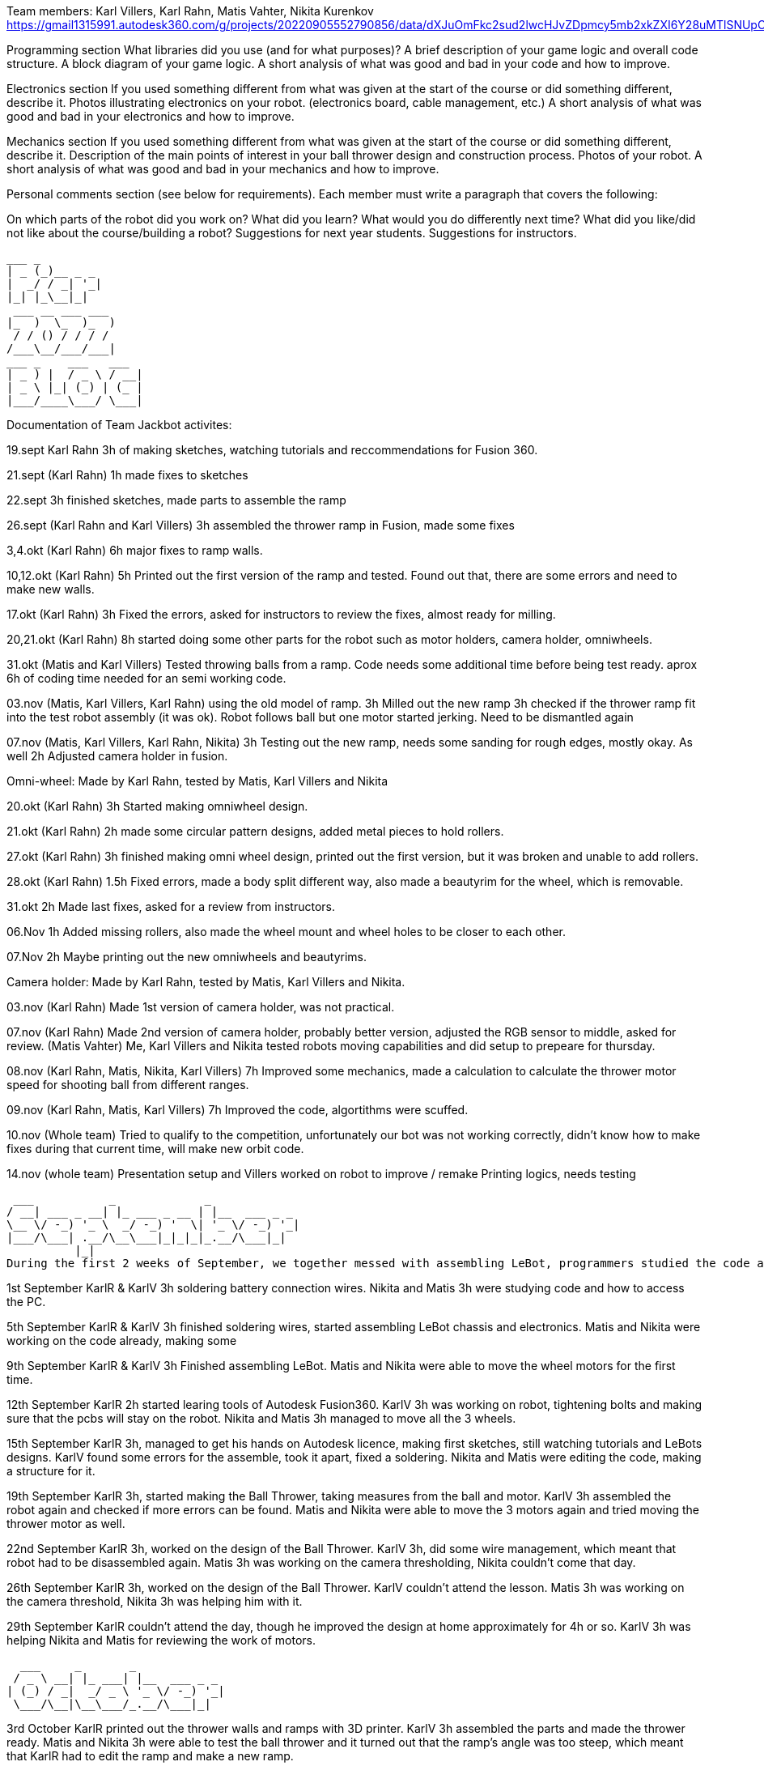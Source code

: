 Team members: Karl Villers, Karl Rahn, Matis Vahter, Nikita Kurenkov
https://gmail1315991.autodesk360.com/g/projects/20220905552790856/data/dXJuOmFkc2sud2lwcHJvZDpmcy5mb2xkZXI6Y28uMTlSNUpCd09UQ1NRQ2FLUjZ3LUhLQQ==


Programming section
What libraries did you use (and for what purposes)?
A brief description of your game logic and overall code structure.
A block diagram of your game logic.
A short analysis of what was good and bad in your code and how to improve.


Electronics section
If you used something different from what was given at the start of the course or did something different, describe it.
Photos illustrating electronics on your robot. (electronics board, cable management, etc.)
A short analysis of what was good and bad in your electronics and how to improve.


Mechanics section
If you used something different from what was given at the start of the course or did something different, describe it.
Description of the main points of interest in your ball thrower design and construction process.
Photos of your robot.
A short analysis of what was good and bad in your mechanics and how to improve.


Personal comments section (see below for requirements).
Each member must write a paragraph that covers the following:

On which parts of the robot did you work on?
What did you learn?
What would you do differently next time?
What did you like/did not like about the course/building a robot?
Suggestions for next year students.
Suggestions for instructors.


 ___ _        
 | _ (_)__ _ _ 
 |  _/ / _| '_|
 |_| |_\__|_|  
  ___ __ ___ ___ 
 |_  )  \_  )_  )
  / / () / / / / 
 /___\__/___/___|           
 ___ _    ___   ___ 
 | _ ) |  / _ \ / __|
 | _ \ |_| (_) | (_ |
 |___/____\___/ \___|
                     
Documentation of Team Jackbot activites:


19.sept Karl Rahn
3h of making sketches, watching tutorials and reccommendations for Fusion 360.

21.sept (Karl Rahn)
1h made fixes to sketches

22.sept
3h finished sketches, made parts to assemble the ramp

26.sept (Karl Rahn and Karl Villers)
3h assembled the thrower ramp in Fusion, made some fixes

3,4.okt (Karl Rahn)
6h major fixes to ramp walls.

10,12.okt (Karl Rahn)
5h Printed out the first version of the ramp and tested. Found out that, there are some errors and need to make new walls.

17.okt (Karl Rahn)
3h Fixed the errors, asked for instructors to review the fixes, almost ready for milling.

20,21.okt (Karl Rahn)
8h started doing some other parts for the robot such as motor holders, camera holder, omniwheels.

31.okt (Matis and Karl Villers) Tested throwing balls from a ramp.
Code needs some additional time before being test ready. aprox 6h of coding time needed for an semi working code.

03.nov (Matis, Karl Villers, Karl Rahn) using the old model of ramp.
3h Milled out the new ramp
3h checked if the thrower ramp fit into the test robot assembly (it was ok).
Robot follows ball but one motor started jerking.
Need to be dismantled again

07.nov (Matis, Karl Villers, Karl Rahn, Nikita)
3h Testing out the new ramp, needs some sanding for rough edges, mostly okay. As well
2h Adjusted camera holder in fusion.

Omni-wheel: Made by Karl Rahn, tested by Matis, Karl Villers and Nikita

20.okt (Karl Rahn)
3h Started making omniwheel design.

21.okt (Karl Rahn)
2h made some circular pattern designs, added metal pieces to hold rollers.

27.okt (Karl Rahn)
3h finished making omni wheel design, printed out the first version, but it was broken and unable to add rollers.

28.okt (Karl Rahn)
1.5h Fixed errors, made a body split different way, also made a beautyrim for the wheel, which is removable.

31.okt
2h Made last fixes, asked for a review from instructors.

06.Nov
1h Added missing rollers, also made the wheel mount and wheel holes to be closer to each other.

07.Nov
2h Maybe printing out the new omniwheels and beautyrims.

Camera holder: Made by Karl Rahn, tested by Matis, Karl Villers and Nikita.

03.nov (Karl Rahn) 
Made 1st version of camera holder, was not practical.

07.nov (Karl Rahn)
Made 2nd version of camera holder, probably better version, adjusted the RGB sensor to middle, asked for review.
(Matis Vahter) Me, Karl Villers and Nikita tested robots moving capabilities and did setup to prepeare for thursday.

08.nov (Karl Rahn, Matis, Nikita, Karl Villers)
7h Improved some mechanics, made a calculation to calculate the thrower motor speed for shooting ball from different ranges.

09.nov (Karl Rahn, Matis, Karl Villers)
7h Improved the code, algortithms were scuffed.

10.nov (Whole team)
Tried to qualify to the competition, unfortunately our bot was not working correctly, didn't know how to make fixes during that current time, will make new orbit code.

14.nov (whole team) 
Presentation setup and Villers worked on robot to improve / remake
Printing logics, needs testing

 ___           _             _             
/ __| ___ _ __| |_ ___ _ __ | |__  ___ _ _                            
\__ \/ -_) '_ \  _/ -_) '  \| '_ \/ -_) '_|
|___/\___| .__/\__\___|_|_|_|_.__/\___|_|   
          |_|                               
During the first 2 weeks of September, we together messed with assembling LeBot, programmers studied the code and mechanics/electronics were soldering different wires

1st September KarlR & KarlV 3h soldering battery connection wires. Nikita and Matis 3h were studying code and how to access the PC. 

5th September  KarlR & KarlV 3h finished soldering wires, started assembling LeBot chassis and electronics. Matis and Nikita were working on the code already, making some 

9th September  KarlR & KarlV 3h Finished assembling LeBot. Matis and Nikita were able to move the wheel motors for the first time.

12th September KarlR 2h started learing tools of Autodesk Fusion360. KarlV 3h was working on robot, tightening bolts and making sure that the pcbs will stay on the robot. Nikita and Matis 3h managed to move all the 3 wheels.

15th September KarlR 3h, managed to get his hands on Autodesk licence, making first sketches, still watching tutorials and LeBots designs. KarlV found some errors for the assemble, took it apart, fixed a soldering. Nikita and Matis were editing the code, making a structure for it.

19th September KarlR 3h, started making the Ball Thrower, taking measures from the ball and motor. KarlV 3h assembled the robot again and checked if more errors can be found. Matis and Nikita were able to move the 3 motors again and tried moving the thrower motor as well. 

22nd September KarlR 3h, worked on the design of the Ball Thrower. KarlV 3h, did some wire management, which meant that robot had to be disassembled again. Matis 3h was working on the camera thresholding, Nikita couldn't come that day.

26th September KarlR 3h, worked on the design of the Ball Thrower. KarlV couldn't attend the lesson. Matis 3h was working on the camera threshold, Nikita 3h was helping him with it.

29th September KarlR couldn't attend the day, though he improved the design at home approximately for 4h or so. KarlV 3h was helping Nikita and Matis for reviewing the work of motors.

  ___     _       _             
 / _ \ __| |_ ___| |__  ___ _ _ 
| (_) / _|  _/ _ \ '_ \/ -_) '_|
 \___/\__|\__\___/_.__/\___|_|  
 
                                 
3rd October KarlR printed out the thrower walls and ramps with 3D printer. KarlV 3h assembled the parts and made the thrower ready. Matis and Nikita 3h were able to test the ball thrower and it turned out that the ramp's angle was too steep, which meant that KarlR had to edit the ramp and make a new ramp.

6th October KarlR     

10th October   

13th October   

17th October   

20th October   

24th October   

27th October   
31st October

 _  _                   _             
| \| |_____ _____ _ __ | |__  ___ _ _ 
| .` / _ \ V / -_) '  \| '_ \/ -_) '_|
|_|\_\___/\_/\___|_|_|_|_.__/\___|_|  
                                       
                                       
3rd November   

7th November   

10th November  

14th November  

17th November

21st November KarlR 6h, KarlV 6h, Nikita 3h, Matis 4h: KarlR improved the design of the JackBot, almost ready for manufacturing, Nikita started making a design of schematic (improved KarlR's scheme), Matis improved the equations for throwing the ball, KarlV milled out motor mounts and approved the orbiting code.                

24th November

28th November

 ___                   _             
|   \ ___ __ ___ _ __ | |__  ___ _ _ 
| |) / -_) _/ -_) '  \| '_ \/ -_) '_|
|___/\___\__\___|_|_|_|_.__/\___|_|  
                                      

1st December

5th December  

8th December

12th December 

15th December

